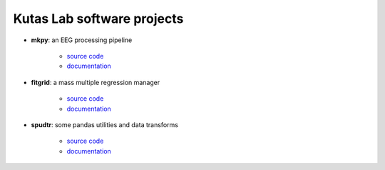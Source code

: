.. kutaslab.github.io documentation master file, created by
   sphinx-quickstart on Wed Sep  5 12:20:15 2018.
   You can adapt this file completely to your liking, but it should at least
   contain the root `toctree` directive.

Kutas Lab software projects
===========================

* **mkpy**: an EEG processing pipeline

   * `source code <https://github.com/kutaslab/mkpy>`_
   * `documentation <https://kutaslab.github.io/mkpy>`_

* **fitgrid**: a mass multiple regression manager

   * `source code <https://github.com/kutaslab/fitgrid>`_
   * `documentation <https://kutaslab.github.io/fitgrid>`_


* **spudtr**: some pandas utilities and data transforms

   * `source code <https://github.com/kutaslab/spudtr>`_
   * `documentation <https://kutaslab.github.io/spudtr>`_
 
